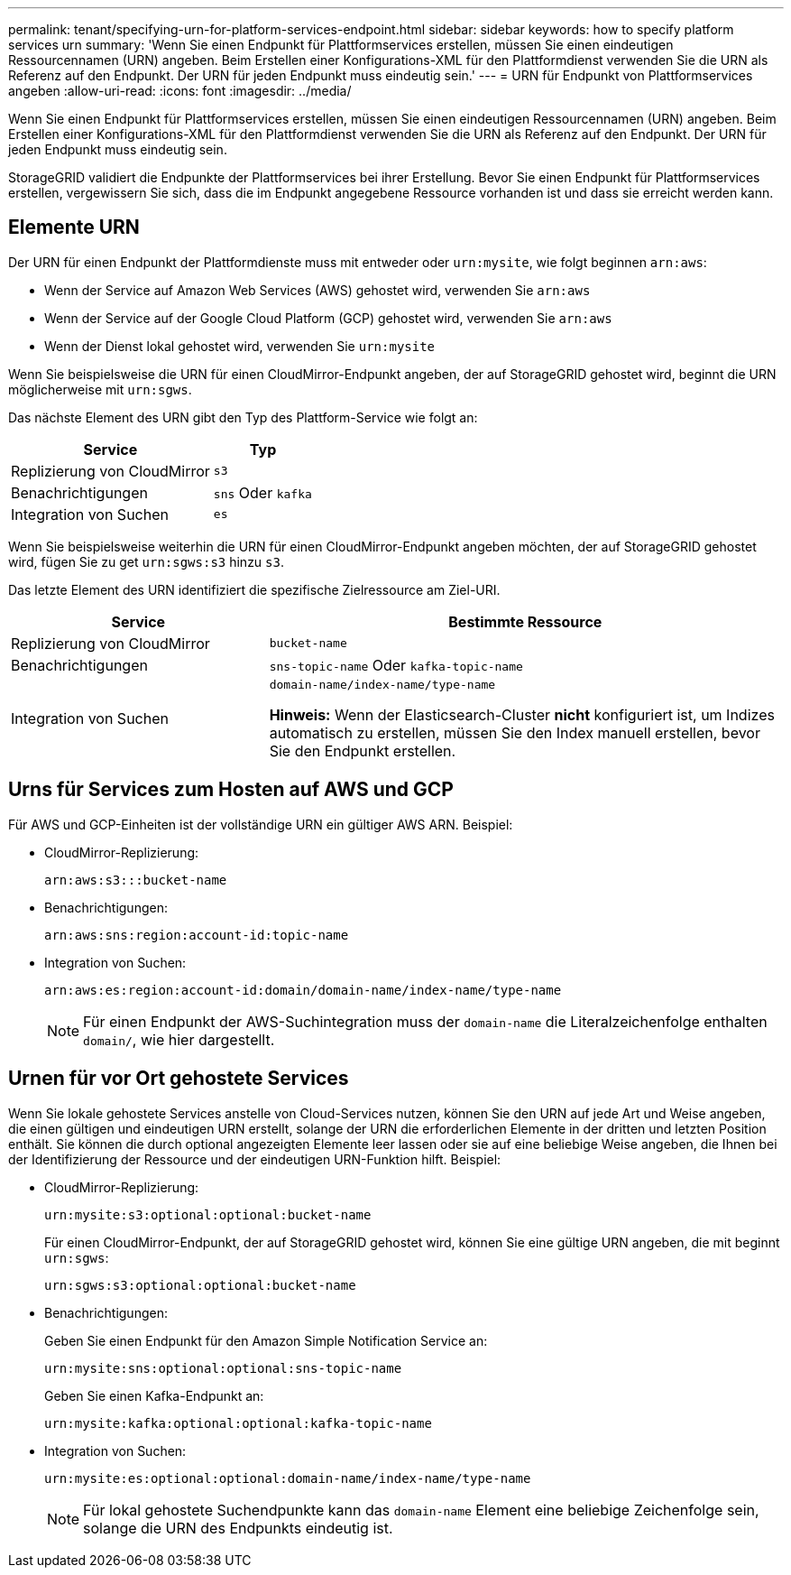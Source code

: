 ---
permalink: tenant/specifying-urn-for-platform-services-endpoint.html 
sidebar: sidebar 
keywords: how to specify platform services urn 
summary: 'Wenn Sie einen Endpunkt für Plattformservices erstellen, müssen Sie einen eindeutigen Ressourcennamen (URN) angeben. Beim Erstellen einer Konfigurations-XML für den Plattformdienst verwenden Sie die URN als Referenz auf den Endpunkt. Der URN für jeden Endpunkt muss eindeutig sein.' 
---
= URN für Endpunkt von Plattformservices angeben
:allow-uri-read: 
:icons: font
:imagesdir: ../media/


[role="lead"]
Wenn Sie einen Endpunkt für Plattformservices erstellen, müssen Sie einen eindeutigen Ressourcennamen (URN) angeben. Beim Erstellen einer Konfigurations-XML für den Plattformdienst verwenden Sie die URN als Referenz auf den Endpunkt. Der URN für jeden Endpunkt muss eindeutig sein.

StorageGRID validiert die Endpunkte der Plattformservices bei ihrer Erstellung. Bevor Sie einen Endpunkt für Plattformservices erstellen, vergewissern Sie sich, dass die im Endpunkt angegebene Ressource vorhanden ist und dass sie erreicht werden kann.



== Elemente URN

Der URN für einen Endpunkt der Plattformdienste muss mit entweder oder `urn:mysite`, wie folgt beginnen `arn:aws`:

* Wenn der Service auf Amazon Web Services (AWS) gehostet wird, verwenden Sie `arn:aws`
* Wenn der Service auf der Google Cloud Platform (GCP) gehostet wird, verwenden Sie `arn:aws`
* Wenn der Dienst lokal gehostet wird, verwenden Sie `urn:mysite`


Wenn Sie beispielsweise die URN für einen CloudMirror-Endpunkt angeben, der auf StorageGRID gehostet wird, beginnt die URN möglicherweise mit `urn:sgws`.

Das nächste Element des URN gibt den Typ des Plattform-Service wie folgt an:

[cols="2a,1a"]
|===
| Service | Typ 


 a| 
Replizierung von CloudMirror
 a| 
`s3`



 a| 
Benachrichtigungen
 a| 
`sns` Oder `kafka`



 a| 
Integration von Suchen
 a| 
`es`

|===
Wenn Sie beispielsweise weiterhin die URN für einen CloudMirror-Endpunkt angeben möchten, der auf StorageGRID gehostet wird, fügen Sie zu get `urn:sgws:s3` hinzu `s3`.

Das letzte Element des URN identifiziert die spezifische Zielressource am Ziel-URI.

[cols="1a,2a"]
|===
| Service | Bestimmte Ressource 


 a| 
Replizierung von CloudMirror
 a| 
`bucket-name`



 a| 
Benachrichtigungen
 a| 
`sns-topic-name` Oder `kafka-topic-name`



 a| 
Integration von Suchen
 a| 
`domain-name/index-name/type-name`

*Hinweis:* Wenn der Elasticsearch-Cluster *nicht* konfiguriert ist, um Indizes automatisch zu erstellen, müssen Sie den Index manuell erstellen, bevor Sie den Endpunkt erstellen.

|===


== Urns für Services zum Hosten auf AWS und GCP

Für AWS und GCP-Einheiten ist der vollständige URN ein gültiger AWS ARN. Beispiel:

* CloudMirror-Replizierung:
+
[listing]
----
arn:aws:s3:::bucket-name
----
* Benachrichtigungen:
+
[listing]
----
arn:aws:sns:region:account-id:topic-name
----
* Integration von Suchen:
+
[listing]
----
arn:aws:es:region:account-id:domain/domain-name/index-name/type-name
----
+

NOTE: Für einen Endpunkt der AWS-Suchintegration muss der `domain-name` die Literalzeichenfolge enthalten `domain/`, wie hier dargestellt.





== Urnen für vor Ort gehostete Services

Wenn Sie lokale gehostete Services anstelle von Cloud-Services nutzen, können Sie den URN auf jede Art und Weise angeben, die einen gültigen und eindeutigen URN erstellt, solange der URN die erforderlichen Elemente in der dritten und letzten Position enthält. Sie können die durch optional angezeigten Elemente leer lassen oder sie auf eine beliebige Weise angeben, die Ihnen bei der Identifizierung der Ressource und der eindeutigen URN-Funktion hilft. Beispiel:

* CloudMirror-Replizierung:
+
[listing]
----
urn:mysite:s3:optional:optional:bucket-name
----
+
Für einen CloudMirror-Endpunkt, der auf StorageGRID gehostet wird, können Sie eine gültige URN angeben, die mit beginnt `urn:sgws`:

+
[listing]
----
urn:sgws:s3:optional:optional:bucket-name
----
* Benachrichtigungen:
+
Geben Sie einen Endpunkt für den Amazon Simple Notification Service an:

+
[listing]
----
urn:mysite:sns:optional:optional:sns-topic-name
----
+
Geben Sie einen Kafka-Endpunkt an:

+
[listing]
----
urn:mysite:kafka:optional:optional:kafka-topic-name
----
* Integration von Suchen:
+
[listing]
----
urn:mysite:es:optional:optional:domain-name/index-name/type-name
----
+

NOTE: Für lokal gehostete Suchendpunkte kann das `domain-name` Element eine beliebige Zeichenfolge sein, solange die URN des Endpunkts eindeutig ist.


